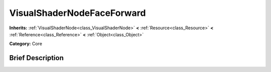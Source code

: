 .. Generated automatically by doc/tools/makerst.py in Godot's source tree.
.. DO NOT EDIT THIS FILE, but the VisualShaderNodeFaceForward.xml source instead.
.. The source is found in doc/classes or modules/<name>/doc_classes.

.. _class_VisualShaderNodeFaceForward:

VisualShaderNodeFaceForward
===========================

**Inherits:** :ref:`VisualShaderNode<class_VisualShaderNode>` **<** :ref:`Resource<class_Resource>` **<** :ref:`Reference<class_Reference>` **<** :ref:`Object<class_Object>`

**Category:** Core

Brief Description
-----------------



